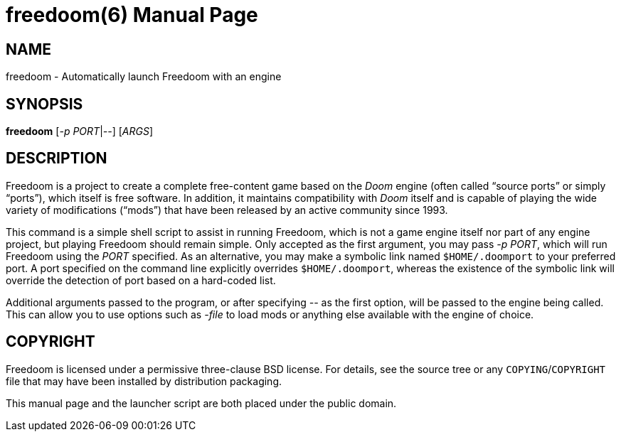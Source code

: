 freedoom(6)
===========
:doctype: manpage

NAME
----
freedoom - Automatically launch Freedoom with an engine

SYNOPSIS
--------
*freedoom* ['-p' 'PORT'|'--'] ['ARGS']

DESCRIPTION
-----------
Freedoom is a project to create a complete free-content game based on
the 'Doom' engine (often called ``source ports'' or simply ``ports''),
which itself is free software.  In addition, it maintains
compatibility with 'Doom' itself and is capable of playing the wide
variety of modifications (``mods'') that have been released by an
active community since 1993.

This command is a simple shell script to assist in running Freedoom,
which is not a game engine itself nor part of any engine project, but
playing Freedoom should remain simple.  Only accepted as the first
argument, you may pass '-p PORT', which will run Freedoom using the
'PORT' specified.  As an alternative, you may make a symbolic link
named +$HOME/.doomport+ to your preferred port.  A port specified on
the command line explicitly overrides +$HOME/.doomport+, whereas the
existence of the symbolic link will override the detection of port
based on a hard-coded list.

Additional arguments passed to the program, or after specifying '--'
as the first option, will be passed to the engine being called.  This
can allow you to use options such as '-file' to load mods or anything
else available with the engine of choice.

COPYRIGHT
---------
Freedoom is licensed under a permissive three-clause BSD license.  For
details, see the source tree or any +COPYING+/+COPYRIGHT+ file that
may have been installed by distribution packaging.

This manual page and the launcher script are both placed under the
public domain.

